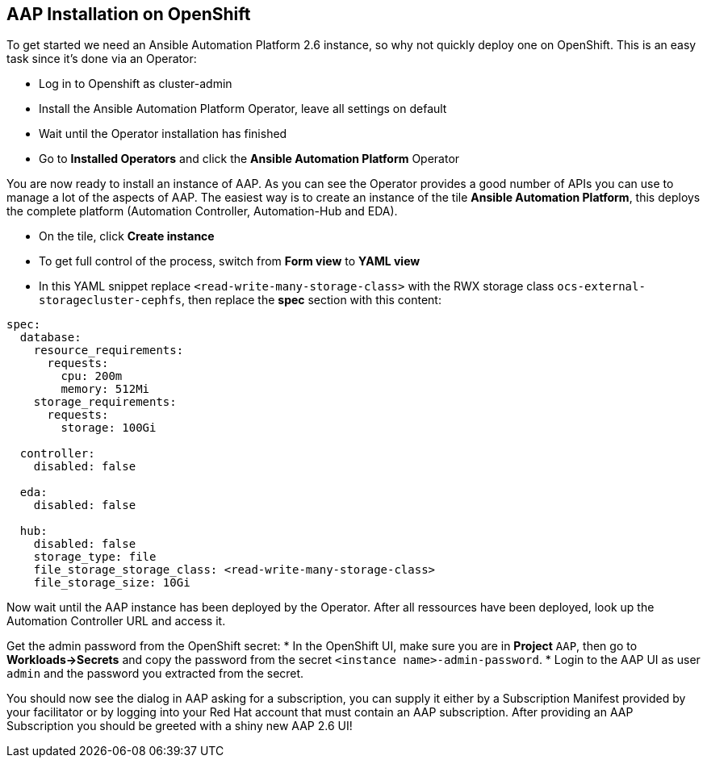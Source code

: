 == AAP Installation on OpenShift

To get started we need an Ansible Automation Platform 2.6 instance, so why not quickly deploy one on OpenShift. This is an easy task since it's done via an Operator:

* Log in to Openshift as cluster-admin 
* Install the Ansible Automation Platform Operator, leave all settings on default
* Wait until the Operator installation has finished
* Go to **Installed Operators** and click the **Ansible Automation Platform** Operator

You are now ready to install an instance of AAP. As you can see the Operator provides a good number of APIs you can use to manage a lot of the aspects of AAP.
The easiest way is to create an instance of the tile **Ansible Automation Platform**, this deploys the complete platform (Automation Controller, Automation-Hub and EDA).

* On the tile, click **Create instance**
* To get full control of the process, switch from **Form view** to **YAML view**
* In this YAML snippet replace `<read-write-many-storage-class>` with the RWX storage class `ocs-external-storagecluster-cephfs`, then replace the **spec** section with this content:

```
spec:
  database:
    resource_requirements:
      requests:
        cpu: 200m
        memory: 512Mi
    storage_requirements:
      requests:
        storage: 100Gi

  controller:
    disabled: false

  eda:
    disabled: false

  hub:
    disabled: false
    storage_type: file
    file_storage_storage_class: <read-write-many-storage-class>
    file_storage_size: 10Gi
```
Now wait until the AAP instance has been deployed by the Operator. After all ressources have been deployed, look up the Automation Controller URL and access it.

Get the admin password from the OpenShift secret:
* In the OpenShift UI, make sure you are in **Project** `AAP`, then go to **Workloads->Secrets** and copy the password from the secret `<instance name>-admin-password`.
* Login to the AAP UI as user `admin` and the password you extracted from the secret.

You should now see the dialog in AAP asking for a subscription, you can supply it either by a Subscription Manifest provided by your facilitator or by logging into your Red Hat account that must contain an AAP subscription. 
After providing an AAP Subscription you should be greeted with a shiny new AAP 2.6 UI!